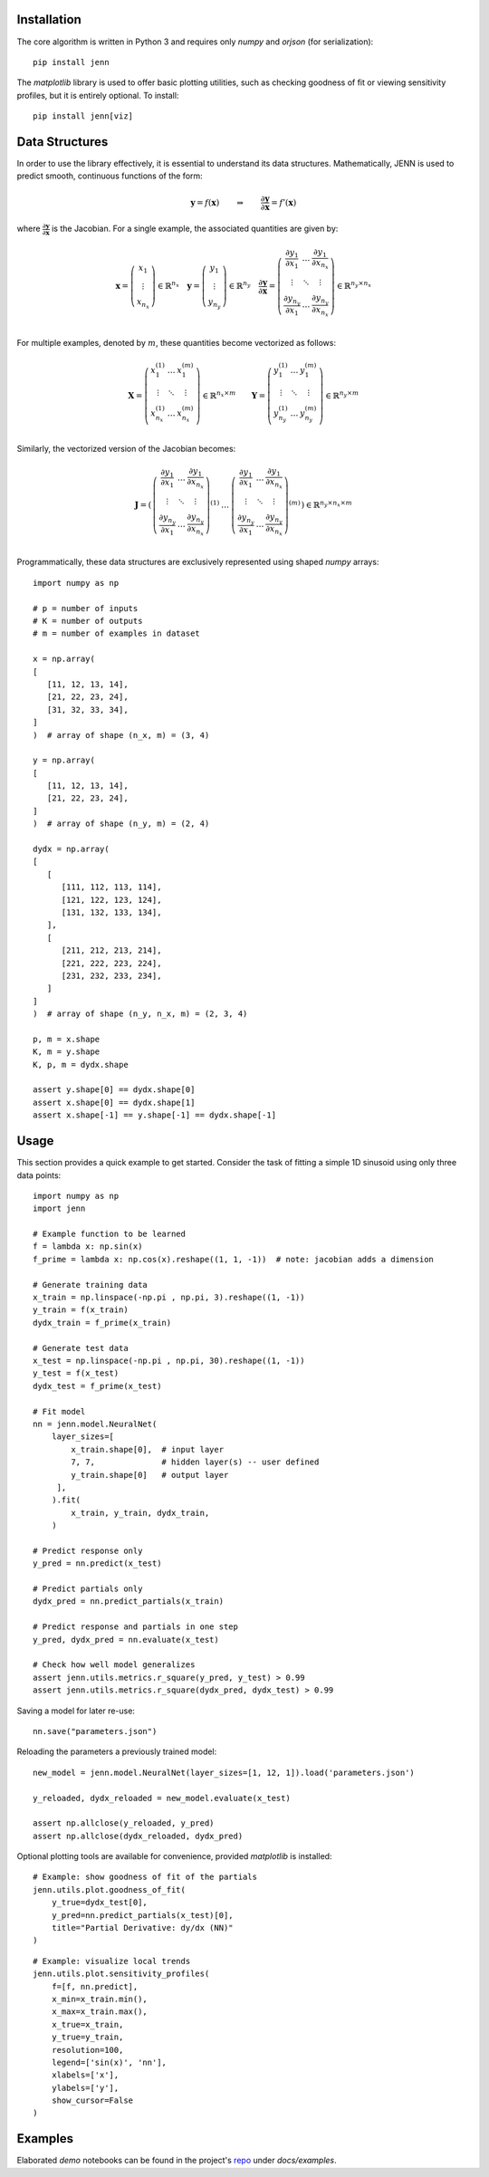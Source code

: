 Installation 
------------

The core algorithm is written in Python 3 and requires only `numpy` and `orjson` (for serialization):: 

    pip install jenn 

The `matplotlib` library is used to offer basic plotting utilities, such as checking goodness of fit 
or viewing sensitivity profiles, but it is entirely optional. To install:: 

    pip install jenn[viz]

Data Structures
---------------

In order to use the library effectively, it is essential to understand 
its data structures. Mathematically, JENN is used to predict smooth, continuous functions 
of the form: 
 
.. math::

   \boldsymbol{y} = f(\boldsymbol{x}) 
   \qquad \Rightarrow \qquad 
   \dfrac{\partial \boldsymbol{y}}{\partial \boldsymbol{x}} = f'(\boldsymbol{x}) 

where :math:`\frac{\partial \boldsymbol{y}}{\partial \boldsymbol{x}}` is the Jacobian. 
For a single example, the associated quantities are given by: 

.. math::

   \boldsymbol{x} 
   =
   \left(
   \begin{matrix}
   x_1 \\
   \vdots \\
   x_{n_x}
   \end{matrix}
   \right)
   \in 
   \mathbb{R}^{n_x}
   \quad 
   \boldsymbol{y} 
   =
   \left(
   \begin{matrix}
   y_1 \\
   \vdots \\
   y_{n_y}
   \end{matrix}
   \right)
   \in 
   \mathbb{R}^{n_y}
   \quad
   \frac{\partial \boldsymbol{y}}{\partial \boldsymbol{x}}
   =
   \left(
   \begin{matrix}
   \frac{\partial y_1}{\partial x_1} & \dots & \frac{\partial y_1}{\partial x_{n_x}}  \\
   \vdots & \ddots & \vdots \\
   \frac{\partial y_{n_y}}{\partial x_1} & \dots & \frac{\partial y_{n_y}}{\partial x_{n_x}}  \\
   \end{matrix}
   \right) 
   \in 
   \mathbb{R}^{n_y \times n_x}

For multiple examples, denoted by :math:`m`, these quantities become vectorized as follows: 

.. math::

   \boldsymbol{X} 
   =
   \left(
   \begin{matrix}
   x_1^{(1)} & \dots & x_1^{(m)} \\
   \vdots & \ddots & \vdots \\
   x_{n_x}^{(1)} & \dots & x_{n_x}^{(m)} \\
   \end{matrix}
   \right)
   \in 
   \mathbb{R}^{n_x \times m}
   \qquad 
   \boldsymbol{Y} 
   =
   \left(
   \begin{matrix}
   y_1^{(1)} & \dots & y_1^{(m)} \\
   \vdots & \ddots & \vdots \\
   y_{n_y}^{(1)} & \dots & y_{n_y}^{(m)} \\
   \end{matrix}
   \right)
   \in 
   \mathbb{R}^{n_y \times m}

Similarly, the vectorized version of the Jacobian becomes: 

.. math::
   
   \boldsymbol{J} 
   =
   \left(
   \begin{matrix}
   {\left(
   \begin{matrix}
   \frac{\partial y_1}{\partial x_1} & \dots & \frac{\partial y_1}{\partial x_{n_x}}  \\
   \vdots & \ddots & \vdots \\
   \frac{\partial y_{n_y}}{\partial x_1} & \dots & \frac{\partial y_{n_y}}{\partial x_{n_x}}  \\
   \end{matrix}
   \right)}^{(1)}
   & 
   \dots 
   & 
   {\left(
   \begin{matrix}
   \frac{\partial y_1}{\partial x_1} & \dots & \frac{\partial y_1}{\partial x_{n_x}}  \\
   \vdots & \ddots & \vdots \\
   \frac{\partial y_{n_y}}{\partial x_1} & \dots & \frac{\partial y_{n_y}}{\partial x_{n_x}}  \\
   \end{matrix}
   \right)}^{(m)}
   \end{matrix}
   \right)
   \in
   \mathbb{R}^{n_y \times n_x \times m}

Programmatically, these data structures are exclusively represented using shaped `numpy` arrays:: 

    import numpy as np 

    # p = number of inputs 
    # K = number of outputs 
    # m = number of examples in dataset 

    x = np.array(
    [
       [11, 12, 13, 14], 
       [21, 22, 23, 24], 
       [31, 32, 33, 34], 
    ]
    )  # array of shape (n_x, m) = (3, 4)

    y = np.array(
    [
       [11, 12, 13, 14], 
       [21, 22, 23, 24], 
    ]
    )  # array of shape (n_y, m) = (2, 4)

    dydx = np.array(
    [
       [
          [111, 112, 113, 114],
          [121, 122, 123, 124],
          [131, 132, 133, 134],
       ],
       [
          [211, 212, 213, 214],
          [221, 222, 223, 224],
          [231, 232, 233, 234],
       ]
    ]
    )  # array of shape (n_y, n_x, m) = (2, 3, 4)

    p, m = x.shape 
    K, m = y.shape 
    K, p, m = dydx.shape

    assert y.shape[0] == dydx.shape[0]
    assert x.shape[0] == dydx.shape[1]
    assert x.shape[-1] == y.shape[-1] == dydx.shape[-1]

Usage
-----

This section provides a quick example to get started. Consider the task of fitting 
a simple 1D sinusoid using only three data points:: 

    import numpy as np 
    import jenn 

    # Example function to be learned 
    f = lambda x: np.sin(x)  
    f_prime = lambda x: np.cos(x).reshape((1, 1, -1))  # note: jacobian adds a dimension

    # Generate training data 
    x_train = np.linspace(-np.pi , np.pi, 3).reshape((1, -1))
    y_train = f(x_train)
    dydx_train = f_prime(x_train)

    # Generate test data 
    x_test = np.linspace(-np.pi , np.pi, 30).reshape((1, -1))
    y_test = f(x_test)
    dydx_test = f_prime(x_test)

    # Fit model
    nn = jenn.model.NeuralNet(
        layer_sizes=[
            x_train.shape[0],  # input layer 
            7, 7,              # hidden layer(s) -- user defined
            y_train.shape[0]   # output layer 
         ],  
        ).fit(
            x_train, y_train, dydx_train,
        )

    # Predict response only 
    y_pred = nn.predict(x_test)

    # Predict partials only 
    dydx_pred = nn.predict_partials(x_train)

    # Predict response and partials in one step 
    y_pred, dydx_pred = nn.evaluate(x_test) 

    # Check how well model generalizes 
    assert jenn.utils.metrics.r_square(y_pred, y_test) > 0.99
    assert jenn.utils.metrics.r_square(dydx_pred, dydx_test) > 0.99

Saving a model for later re-use::

    nn.save("parameters.json")

Reloading the parameters a previously trained model::

    new_model = jenn.model.NeuralNet(layer_sizes=[1, 12, 1]).load('parameters.json')

    y_reloaded, dydx_reloaded = new_model.evaluate(x_test) 

    assert np.allclose(y_reloaded, y_pred)
    assert np.allclose(dydx_reloaded, dydx_pred)

Optional plotting tools are available for convenience, provided `matplotlib` is installed:: 

    # Example: show goodness of fit of the partials 
    jenn.utils.plot.goodness_of_fit(
        y_true=dydx_test[0], 
        y_pred=nn.predict_partials(x_test)[0], 
        title="Partial Derivative: dy/dx (NN)"
    )

.. image:: ../../pics/example_goodness_of_fit.png
  :width: 500

::

    # Example: visualize local trends
    jenn.utils.plot.sensitivity_profiles(
        f=[f, nn.predict], 
        x_min=x_train.min(), 
        x_max=x_train.max(), 
        x_true=x_train, 
        y_true=y_train, 
        resolution=100, 
        legend=['sin(x)', 'nn'], 
        xlabels=['x'], 
        ylabels=['y'],
        show_cursor=False
    )

.. image:: ../../pics/example_sensitivity_profile.png
  :width: 250

Examples 
--------

Elaborated `demo` notebooks can be found in the project's `repo <https://github.com/shb84/JENN.git>`_ under `docs/examples`. 


